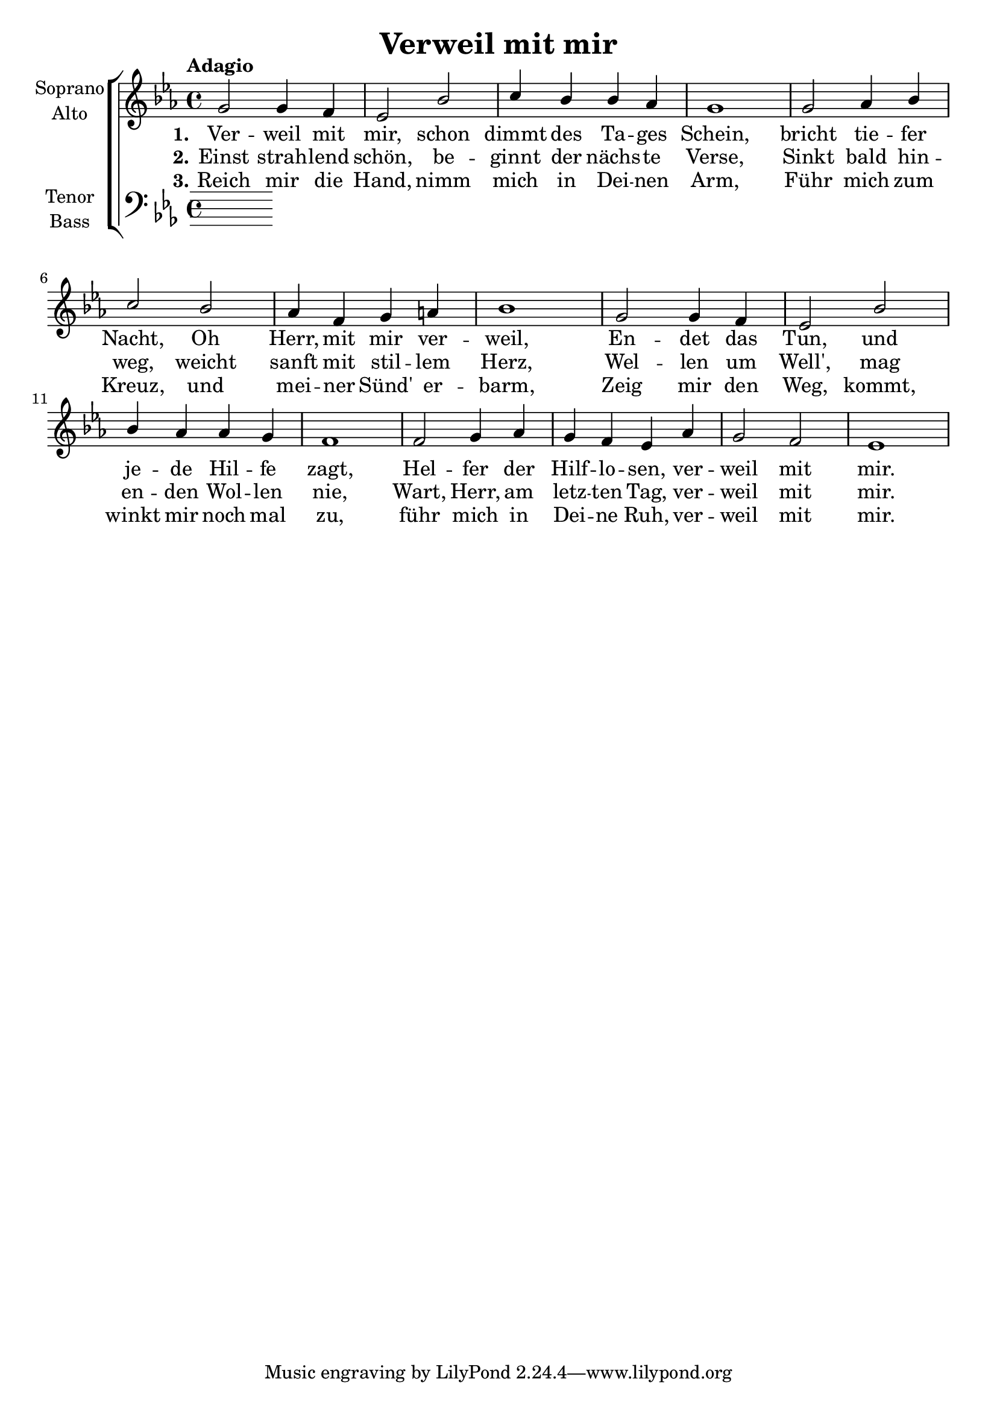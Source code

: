 \version "2.24.3"

\header {
  title = "Verweil mit mir"
}

global = {
  \key es \major
  \time 4/4
  \tempo "Adagio"
}

soprano = \relative c'' {
  \global
  % Music follows here.
  g2 g4 f | es2 bes' | c4 bes bes as | g1 |
  g2 as4 bes | c2 bes | as4 f g a | bes1 |
  g2 g4 f | es2 bes' | bes4 as as g | f1 |
  f2 g4 as | g f es as | g2 f | es1 |
}

alto = \relative c' {
  \global
  % Music follows here.
  
}

tenor = \relative c' {
  \global
  % Music follows here.
  
}

bass = \relative c {
  \global
  % Music follows here.
  
}

verseOne = \lyricmode {
  \set stanza = "1."
  % Lyrics follow here.
  Ver -- weil mit mir, schon dimmt des Ta -- ges Schein,
  bricht tie -- fer Nacht, Oh Herr, mit mir ver -- weil,
  En -- det das Tun, und je -- de Hil -- fe zagt,
  Hel -- fer der Hilf -- lo -- sen, ver -- weil mit mir.
}

verseTwo = \lyricmode {
  \set stanza = "2."
  % Lyrics follow here.
  Einst strah -- lend schön,
  % be -- ginnt der letz -- te Verse,
  be -- ginnt der nächs -- te Verse,
  Sinkt bald hin -- weg, weicht sanft mit stil -- lem Herz,
  Wel -- len um Well',
  mag en -- den Wol -- len nie,
  % will en -- den erst mit Dir,
  Wart, Herr, am letz -- ten Tag, ver -- weil mit mir.
}

verseThree = \lyricmode {
  \set stanza = "3."
  % Lyrics follow here.
  Reich mir die Hand, nimm mich in Dei -- nen Arm,
  Führ mich zum Kreuz, und mei -- ner Sünd' er -- barm,
  Zeig mir den Weg, kommt, winkt mir noch mal zu,
  % bis wir uns wie -- der -- sehn, ver -- weil mit mir.
  führ mich in Dei -- ne Ruh, ver -- weil mit mir.
  % Ver -- weil mit mir führ mich in Dei -- ne Ruh.
}


rehearsalMidi = #
(define-music-function
 (parser location name midiInstrument lyrics) (string? string? ly:music?)
 #{
   \unfoldRepeats <<
     \new Staff = "soprano" \new Voice = "soprano" { \soprano }
     \new Staff = "alto" \new Voice = "alto" { \alto }
     \new Staff = "tenor" \new Voice = "tenor" { \tenor }
     \new Staff = "bass" \new Voice = "bass" { \bass }
     \context Staff = $name {
       \set Score.midiMinimumVolume = #0.5
       \set Score.midiMaximumVolume = #0.5
       \set Score.tempoWholesPerMinute = #(ly:make-moment 60 4)
       \set Staff.midiMinimumVolume = #0.8
       \set Staff.midiMaximumVolume = #1.0
       \set Staff.midiInstrument = $midiInstrument
     }
     \new Lyrics \with {
       alignBelowContext = $name
     } \lyricsto $name $lyrics
   >>
 #})

\score {
  <<
    \new ChoirStaff <<
      \new Staff \with {
        midiInstrument = "choir aahs"
        instrumentName = \markup \center-column { "Soprano" "Alto" }
      } <<
        \new Voice = "soprano" { \voiceOne \soprano }
        \new Voice = "alto" { \voiceTwo \alto }
      >>
      \new Lyrics \with {
        \override VerticalAxisGroup #'staff-affinity = #CENTER
      } \lyricsto "soprano" \verseOne
      \new Lyrics \with {
        \override VerticalAxisGroup #'staff-affinity = #CENTER
      } \lyricsto "soprano" \verseTwo
      \new Lyrics \with {
        \override VerticalAxisGroup #'staff-affinity = #CENTER
      } \lyricsto "soprano" \verseThree
      \new Staff \with {
        midiInstrument = "choir aahs"
        instrumentName = \markup \center-column { "Tenor" "Bass" }
      } <<
        \clef bass
        \new Voice = "tenor" { \voiceOne \tenor }
        \new Voice = "bass" { \voiceTwo \bass }
      >>
    >>
  >>
  \layout { }
  \midi {
    \tempo 4=60
  }
}

% Rehearsal MIDI files:
\book {
  \bookOutputSuffix "soprano"
  \score {
    \rehearsalMidi "soprano" "soprano sax" \verseOne
    \midi { }
  }
}

\book {
  \bookOutputSuffix "alto"
  \score {
    \rehearsalMidi "alto" "soprano sax" \verseOne
    \midi { }
  }
}

\book {
  \bookOutputSuffix "tenor"
  \score {
    \rehearsalMidi "tenor" "tenor sax" \verseOne
    \midi { }
  }
}

\book {
  \bookOutputSuffix "bass"
  \score {
    \rehearsalMidi "bass" "tenor sax" \verseOne
    \midi { }
  }
}


